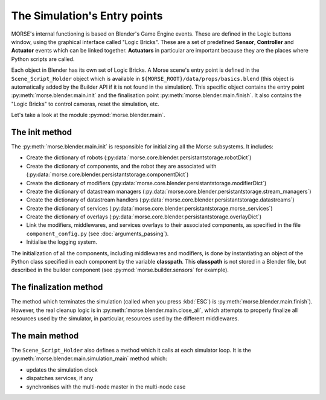 The Simulation's Entry points
=============================

MORSE's internal functioning is based on Blender's Game Engine events.
These are defined in the Logic buttons window, using the graphical interface
called "Logic Bricks". These are a set of predefined **Sensor**, **Controller**
and **Actuator** events which can be linked together.  **Actuators** in
particular are important because they are the places where Python scripts are
called.

Each object in Blender has its own set of Logic Bricks. A Morse scene's entry point
is defined in the ``Scene_Script_Holder`` object which is available
in ``${MORSE_ROOT}/data/props/basics.blend`` (this object is automatically
added by the Builder API if it is not found in the simulation). This specific
object contains the entry point :py:meth:`morse.blender.main.init` and the
finalisation point :py:meth:`morse.blender.main.finish`. It also contains the
"Logic Bricks" to control cameras, reset the simulation, etc.

Let's take a look at the module :py:mod:`morse.blender.main`.

The init method
---------------

The :py:meth:`morse.blender.main.init` is responsible for initializing all the
Morse subsystems. It includes:

- Create the dictionary of robots (:py:data:`morse.core.blender.persistantstorage.robotDict`)
- Create the dictionary of components, and the robot they are associated
  with (:py:data:`morse.core.blender.persistantstorage.componentDict`)
- Create the dictionary of modifiers
  (:py:data:`morse.core.blender.persistantstorage.modifierDict`)
- Create the dictionary of datastream managers
  (:py:data:`morse.core.blender.persistantstorage.stream_managers`)
- Create the dictionary of datastream handlers
  (:py:data:`morse.core.blender.persistantstorage.datastreams`)
- Create the dictionary of services
  (:py:data:`morse.core.blender.persistantstorage.morse_services`)
- Create the dictionary of overlays
  (:py:data:`morse.core.blender.persistantstorage.overlayDict`)
- Link the modifiers, middlewares, and services overlays to their associated
  components, as specified in the file ``component_config.py`` (see
  :doc:`arguments_passing`).
- Initialise the logging system.

The initialization of all the components, including middlewares and modifiers, is
done by instantiating an object of the Python class specified in each
component by the variable **classpath**. This **classpath** is not stored in a
Blender file, but described in the builder component (see
:py:mod:`morse.builder.sensors` for example).


The finalization method
-----------------------

The method which terminates the simulation (called when you press :kbd:`ESC`) is
:py:meth:`morse.blender.main.finish`). However, the real cleanup logic is in
:py:meth:`morse.blender.main.close_all`, which attempts to properly finalize all
resources used by the simulator, in particular, resources used by the
different middlewares.

The main method
---------------

The ``Scene_Script_Holder`` also defines a method which it calls at each
simulator loop. It is the :py:meth:`morse.blender.main.simulation_main`
method which:

- updates the simulation clock
- dispatches services, if any
- synchronises with the multi-node master in the multi-node case
